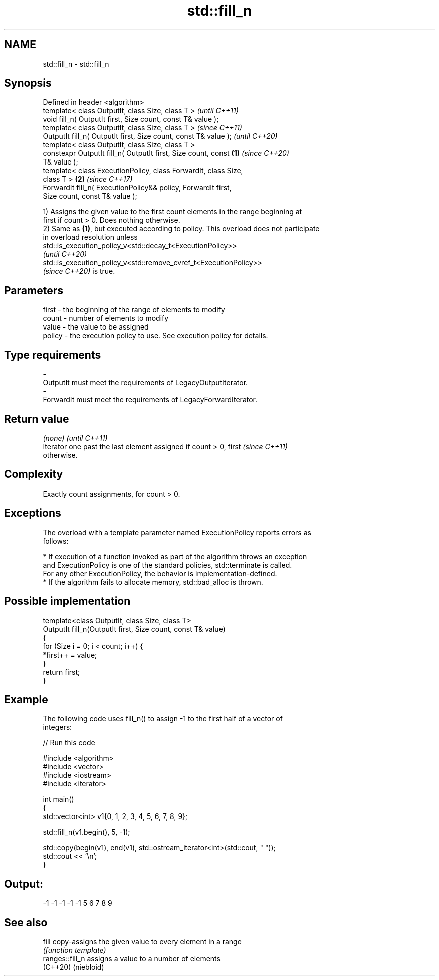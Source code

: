 .TH std::fill_n 3 "2022.03.29" "http://cppreference.com" "C++ Standard Libary"
.SH NAME
std::fill_n \- std::fill_n

.SH Synopsis
   Defined in header <algorithm>
   template< class OutputIt, class Size, class T >                        \fI(until C++11)\fP
   void fill_n( OutputIt first, Size count, const T& value );
   template< class OutputIt, class Size, class T >                        \fI(since C++11)\fP
   OutputIt fill_n( OutputIt first, Size count, const T& value );         \fI(until C++20)\fP
   template< class OutputIt, class Size, class T >
   constexpr OutputIt fill_n( OutputIt first, Size count, const   \fB(1)\fP     \fI(since C++20)\fP
   T& value );
   template< class ExecutionPolicy, class ForwardIt, class Size,
   class T >                                                          \fB(2)\fP \fI(since C++17)\fP
   ForwardIt fill_n( ExecutionPolicy&& policy, ForwardIt first,
   Size count, const T& value );

   1) Assigns the given value to the first count elements in the range beginning at
   first if count > 0. Does nothing otherwise.
   2) Same as \fB(1)\fP, but executed according to policy. This overload does not participate
   in overload resolution unless
   std::is_execution_policy_v<std::decay_t<ExecutionPolicy>>
   \fI(until C++20)\fP
   std::is_execution_policy_v<std::remove_cvref_t<ExecutionPolicy>>
   \fI(since C++20)\fP is true.

.SH Parameters

   first    -  the beginning of the range of elements to modify
   count    -  number of elements to modify
   value    -  the value to be assigned
   policy   -  the execution policy to use. See execution policy for details.
.SH Type requirements
   -
   OutputIt must meet the requirements of LegacyOutputIterator.
   -
   ForwardIt must meet the requirements of LegacyForwardIterator.

.SH Return value

   \fI(none)\fP                                                                 \fI(until C++11)\fP
   Iterator one past the last element assigned if count > 0, first        \fI(since C++11)\fP
   otherwise.

.SH Complexity

   Exactly count assignments, for count > 0.

.SH Exceptions

   The overload with a template parameter named ExecutionPolicy reports errors as
   follows:

     * If execution of a function invoked as part of the algorithm throws an exception
       and ExecutionPolicy is one of the standard policies, std::terminate is called.
       For any other ExecutionPolicy, the behavior is implementation-defined.
     * If the algorithm fails to allocate memory, std::bad_alloc is thrown.

.SH Possible implementation

   template<class OutputIt, class Size, class T>
   OutputIt fill_n(OutputIt first, Size count, const T& value)
   {
       for (Size i = 0; i < count; i++) {
           *first++ = value;
       }
       return first;
   }

.SH Example

   The following code uses fill_n() to assign -1 to the first half of a vector of
   integers:


// Run this code

 #include <algorithm>
 #include <vector>
 #include <iostream>
 #include <iterator>

 int main()
 {
     std::vector<int> v1{0, 1, 2, 3, 4, 5, 6, 7, 8, 9};

     std::fill_n(v1.begin(), 5, -1);

     std::copy(begin(v1), end(v1), std::ostream_iterator<int>(std::cout, " "));
     std::cout << '\\n';
 }

.SH Output:

 -1 -1 -1 -1 -1 5 6 7 8 9

.SH See also

   fill           copy-assigns the given value to every element in a range
                  \fI(function template)\fP
   ranges::fill_n assigns a value to a number of elements
   (C++20)        (niebloid)
